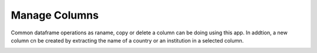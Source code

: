 Manage Columns
===============================================================================

Common dataframe operations as raname, copy or delete a column can be doing using
this app. In addtion, a new column cn be created by extracting the name of a country 
or an institution in a selected column.

.. image:: ./images/manage-columns.png
    :width: 800px
    :align: center